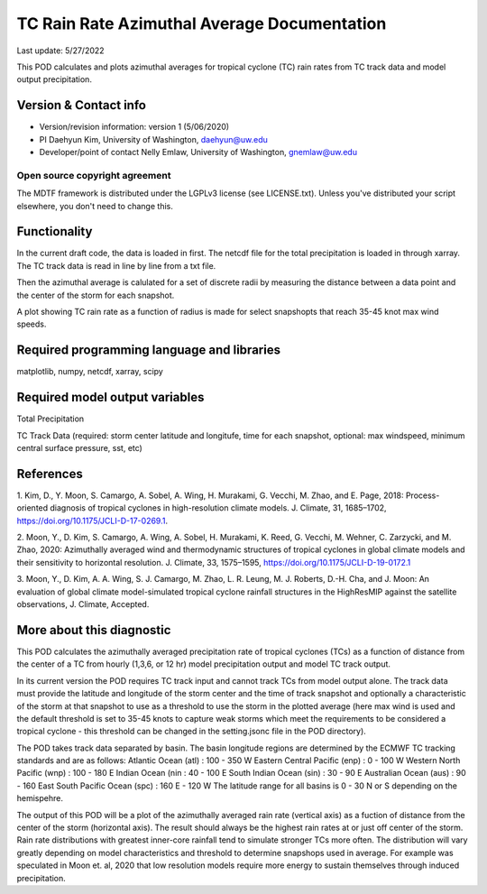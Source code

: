 .. This is a comment in RestructuredText format (two periods and a space).

.. Note that all "statements" and "paragraphs" need to be separated by a blank 
   line. This means the source code can be hard-wrapped to 80 columns for ease 
   of reading. Multi-line comments or commands like this need to be indented by
   exactly three spaces.

.. Underline with '='s to set top-level heading: 
   https://docutils.sourceforge.io/docs/user/rst/quickref.html#section-structure

TC Rain Rate Azimuthal Average Documentation
============================================

Last update: 5/27/2022

This POD calculates and plots azimuthal averages for tropical cyclone (TC) rain rates 
from TC track data and model output precipitation. 


.. Underline with '-'s to make a second-level heading.

Version & Contact info
----------------------

- Version/revision information: version 1 (5/06/2020)
- PI Daehyun Kim, University of Washington, daehyun@uw.edu
- Developer/point of contact Nelly Emlaw, University of Washington, gnemlaw@uw.edu


Open source copyright agreement
^^^^^^^^^^^^^^^^^^^^^^^^^^^^^^^

The MDTF framework is distributed under the LGPLv3 license (see LICENSE.txt). 
Unless you've distributed your script elsewhere, you don't need to change this.

Functionality
-------------

In the current draft code, the data is loaded in first. The netcdf file for the total 
precipitation is loaded in through xarray. The TC track data is read in line by line from a 
txt file. 

Then the azimuthal average is calulated for a set of discrete radii by measuring the 
distance between a data point and the center of the storm for each snapshot. 

A plot showing TC rain rate as a function of radius is made for select snapshopts that 
reach 35-45 knot max wind speeds.

Required programming language and libraries
-------------------------------------------

matplotlib, numpy, netcdf, xarray, scipy

Required model output variables
-------------------------------

Total Precipitation 

TC Track Data (required: storm center latitude and longitufe, time for each snapshot,
optional: max windspeed, minimum central surface pressure, sst, etc)

References
----------

1. Kim, D., Y. Moon, S. Camargo, A. Sobel, A. Wing, H. Murakami, G. Vecchi, M. Zhao, 
and E. Page, 2018: Process-oriented diagnosis of tropical cyclones in high-resolution
climate models. J. Climate, 31, 1685–1702, https://doi.org/10.1175/JCLI-D-17-0269.1.

2. Moon, Y., D. Kim, S. Camargo, A. Wing, A. Sobel, H. Murakami, K. Reed, G. Vecchi, 
M. Wehner, C. Zarzycki, and M. Zhao, 2020: Azimuthally averaged wind and 
thermodynamic structures of tropical cyclones in global climate models and their 
sensitivity to horizontal resolution. J. Climate, 33, 1575–1595, 
https://doi.org/10.1175/JCLI-D-19-0172.1

3. Moon, Y., D. Kim, A. A. Wing, S. J. Camargo, M. Zhao, L. R. Leung, M. J. Roberts, 
D.-H. Cha, and J. Moon: An evaluation of global climate model-simulated tropical 
cyclone rainfall structures in the HighResMIP against the satellite observations, J.
Climate, Accepted.


More about this diagnostic
--------------------------

This POD calculates the azimuthally averaged precipitation rate of tropical cyclones (TCs) as 
a function of distance from the center of a TC from hourly (1,3,6, or 12 hr)  model 
precipitation output and model TC track output. 

In its current version the POD requires TC track input and cannot track TCs from model output 
alone. The track data must provide the latitude and longitude of the storm center and the 
time of track snapshot and optionally a characteristic of the storm at that snapshot to use
as a threshold to use the storm in the plotted average (here max wind is used and the default 
threshold is set to 35-45 knots to capture weak storms which meet the requirements to be 
considered a tropical cyclone - this threshold can be changed in the setting.jsonc file in the 
POD directory). 

The POD takes track data separated by basin. The basin longitude regions are determined by the 
ECMWF TC tracking standards and are as follows:
Atlantic Ocean (atl) : 100 - 350 W
Eastern Central Pacific (enp) : 0 - 100 W
Western North Pacific (wnp) : 100 - 180 E
Indian Ocean (nin : 40 - 100 E
South Indian Ocean (sin) : 30 - 90 E
Australian Ocean (aus) : 90 - 160 East
South Pacific Ocean (spc) : 160 E - 120 W
The latitude range for all basins is 0 - 30 N or S depending on the hemispehre. 

The output of this POD will be a plot of the azimuthally averaged rain rate (vertical axis) as a 
fuction of distance from the center of the storm (horizontal axis). The result should always be 
the highest rain rates at or just off center of the storm. Rain rate distributions with greatest 
inner-core rainfall tend to simulate stronger TCs more often. The distribution will vary greatly 
depending on model characteristics and threshold to determine snapshops used in average. For 
example was speculated in Moon et. al, 2020 that low resolution models require more energy to 
sustain themselves through induced precipitation. 
